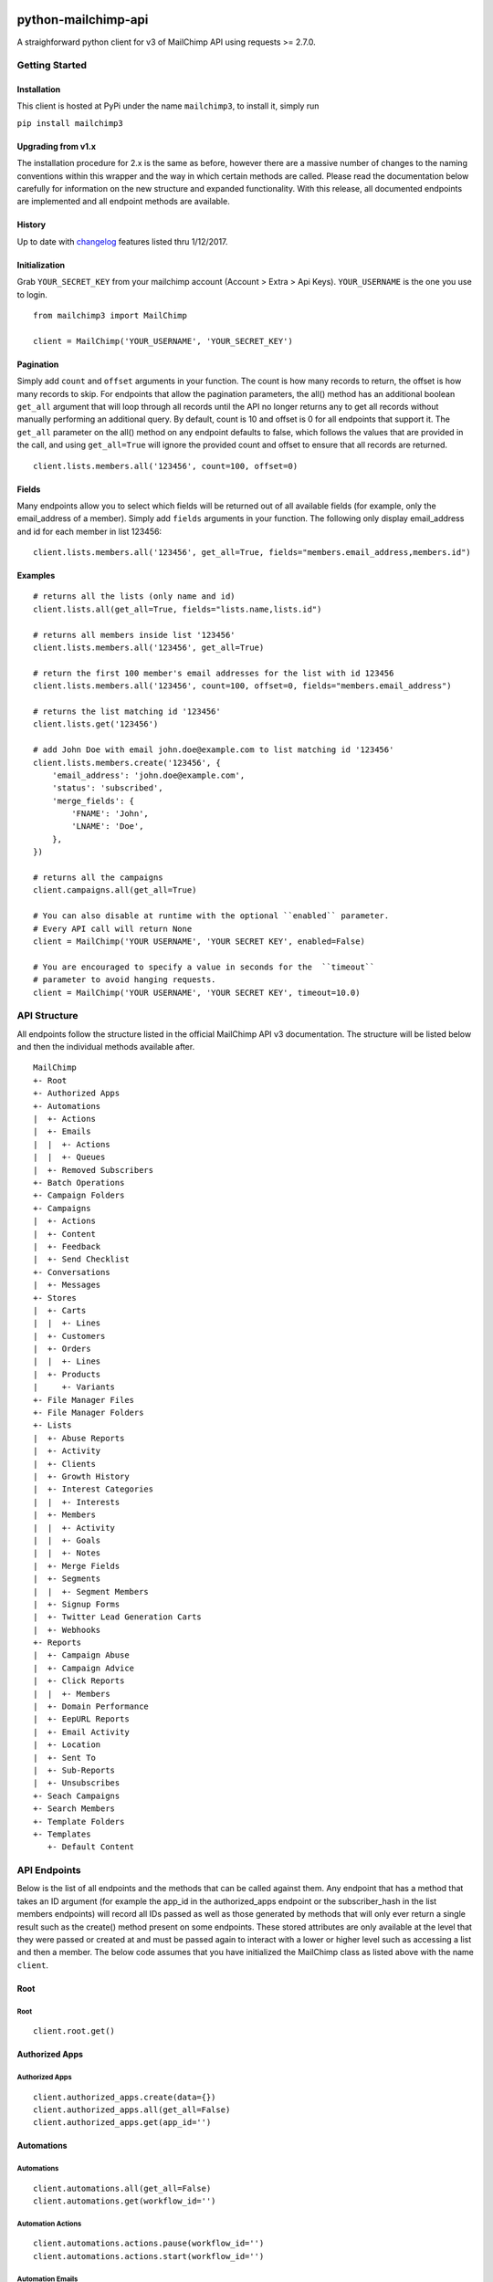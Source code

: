 |mailchimp3 v2.0.13 on PyPi| |MIT license| |Stable|

python-mailchimp-api
====================

A straighforward python client for v3 of MailChimp API using
requests >= 2.7.0.

Getting Started
---------------

Installation
~~~~~~~~~~~~

This client is hosted at PyPi under the name ``mailchimp3``, to install
it, simply run

``pip install mailchimp3``

Upgrading from v1.x
~~~~~~~~~~~~~~~~~~~

The installation procedure for 2.x is the same as before, however there
are a massive number of changes to the naming conventions within this
wrapper and the way in which certain methods are called. Please read
the documentation below carefully for information on the new structure
and expanded functionality. With this release, all documented endpoints
are implemented and all endpoint methods are available.

History
~~~~~~~

Up to date with
`changelog <http://developer.mailchimp.com/documentation/mailchimp/guides/changelog/>`__
features listed thru 1/12/2017.

Initialization
~~~~~~~~~~~~~~

Grab ``YOUR_SECRET_KEY`` from your mailchimp account (Account > Extra >
Api Keys). ``YOUR_USERNAME`` is the one you use to login.

::

    from mailchimp3 import MailChimp

    client = MailChimp('YOUR_USERNAME', 'YOUR_SECRET_KEY')

Pagination
~~~~~~~~~~

Simply add ``count`` and ``offset`` arguments in your function. The
count is how many records to return, the offset is how many records to
skip. For endpoints that allow the pagination parameters, the all()
method has an additional boolean ``get_all`` argument that will loop
through all records until the API no longer returns any to get all
records without manually performing an additional query. By default,
count is 10 and offset is 0 for all endpoints that support it. The
``get_all`` parameter on the all() method on any endpoint defaults to
false, which follows the values that are provided in the call, and
using ``get_all=True`` will ignore the provided count and offset to
ensure that all records are returned.

::

    client.lists.members.all('123456', count=100, offset=0)

Fields
~~~~~~

Many endpoints allow you to select which fields will be returned out of
all available fields (for example, only the email\_address of a
member). Simply add ``fields`` arguments in your function. The
following only display email\_address and id for each member in list
123456:

::

    client.lists.members.all('123456', get_all=True, fields="members.email_address,members.id")

Examples
~~~~~~~~

::

    # returns all the lists (only name and id)
    client.lists.all(get_all=True, fields="lists.name,lists.id")

    # returns all members inside list '123456'
    client.lists.members.all('123456', get_all=True)

    # return the first 100 member's email addresses for the list with id 123456
    client.lists.members.all('123456', count=100, offset=0, fields="members.email_address")

    # returns the list matching id '123456'
    client.lists.get('123456')

    # add John Doe with email john.doe@example.com to list matching id '123456'
    client.lists.members.create('123456', {
        'email_address': 'john.doe@example.com',
        'status': 'subscribed',
        'merge_fields': {
            'FNAME': 'John',
            'LNAME': 'Doe',
        },
    })

    # returns all the campaigns
    client.campaigns.all(get_all=True)

    # You can also disable at runtime with the optional ``enabled`` parameter.
    # Every API call will return None
    client = MailChimp('YOUR USERNAME', 'YOUR SECRET KEY', enabled=False)

    # You are encouraged to specify a value in seconds for the  ``timeout``
    # parameter to avoid hanging requests.
    client = MailChimp('YOUR USERNAME', 'YOUR SECRET KEY', timeout=10.0)

API Structure
-------------

All endpoints follow the structure listed in the official MailChimp API
v3 documentation. The structure will be listed below and then the
individual methods available after.

::

    MailChimp
    +- Root
    +- Authorized Apps
    +- Automations
    |  +- Actions
    |  +- Emails
    |  |  +- Actions
    |  |  +- Queues
    |  +- Removed Subscribers
    +- Batch Operations
    +- Campaign Folders
    +- Campaigns
    |  +- Actions
    |  +- Content
    |  +- Feedback
    |  +- Send Checklist
    +- Conversations
    |  +- Messages
    +- Stores
    |  +- Carts
    |  |  +- Lines
    |  +- Customers
    |  +- Orders
    |  |  +- Lines
    |  +- Products
    |     +- Variants
    +- File Manager Files
    +- File Manager Folders
    +- Lists
    |  +- Abuse Reports
    |  +- Activity
    |  +- Clients
    |  +- Growth History
    |  +- Interest Categories
    |  |  +- Interests
    |  +- Members
    |  |  +- Activity
    |  |  +- Goals
    |  |  +- Notes
    |  +- Merge Fields
    |  +- Segments
    |  |  +- Segment Members
    |  +- Signup Forms
    |  +- Twitter Lead Generation Carts
    |  +- Webhooks
    +- Reports
    |  +- Campaign Abuse
    |  +- Campaign Advice
    |  +- Click Reports
    |  |  +- Members
    |  +- Domain Performance
    |  +- EepURL Reports
    |  +- Email Activity
    |  +- Location
    |  +- Sent To
    |  +- Sub-Reports
    |  +- Unsubscribes
    +- Seach Campaigns
    +- Search Members
    +- Template Folders
    +- Templates
       +- Default Content

API Endpoints
-------------

Below is the list of all endpoints and the methods that can be called
against them. Any endpoint that has a method that takes an ID argument
(for example the app\_id in the authorized\_apps endpoint or the
subscriber\_hash in the list members endpoints) will record all IDs
passed as well as those generated by methods that will only ever return
a single result such as the create() method present on some endpoints.
These stored attributes are only available at the level that they were
passed or created at and must be passed again to interact with a lower
or higher level such as accessing a list and then a member. The below
code assumes that you have initialized the MailChimp class as listed
above with the name ``client``.

Root
~~~~

Root
^^^^

::

    client.root.get()

Authorized Apps
~~~~~~~~~~~~~~~

Authorized Apps
^^^^^^^^^^^^^^^

::

    client.authorized_apps.create(data={})
    client.authorized_apps.all(get_all=False)
    client.authorized_apps.get(app_id='')

Automations
~~~~~~~~~~~

Automations
^^^^^^^^^^^

::

    client.automations.all(get_all=False)
    client.automations.get(workflow_id='')

Automation Actions
^^^^^^^^^^^^^^^^^^

::

    client.automations.actions.pause(workflow_id='')
    client.automations.actions.start(workflow_id='')

Automation Emails
^^^^^^^^^^^^^^^^^

::

    client.automations.emails.all(workflow_id='')
    client.automations.emails.get(workflow_id='', email_id='')

Automation Email Actions
^^^^^^^^^^^^^^^^^^^^^^^^

::

    client.automations.emails.actions.pause(workflow_id='', email_id='')
    client.automations.emails.actions.start(workflow_id='', email_id='')

Automation Email Queues
^^^^^^^^^^^^^^^^^^^^^^^

::

    client.automations.emails.queues.create(workflow_id='', email_id='', data={})
    client.automations.emails.queues.all(workflow_id='', email_id='')
    client.automations.emails.queues.get(workflow_id='', email_id='', subscriber_hash='')

Automation Removed Subscribers
^^^^^^^^^^^^^^^^^^^^^^^^^^^^^^

::

    client.automations.removed_subscribers.create(workflow_id='', data={})
    client.automations.removed_subscribers.all(workflow_id='')

Batch Operations
~~~~~~~~~~~~~~~~

Batch Operations
^^^^^^^^^^^^^^^^

::

    client.batch_operations.create(data={})
    client.batch_operations.all(get_all=False)
    client.batch_operations.get(batch_id='')
    client.batch_operations.delete(batch_id='')

Campaigns
~~~~~~~~~

Folders
^^^^^^^

::

    client.campaign_folders.create(data={})
    client.campaign_folders.all(get_all=False)
    client.campaign_folders.get(folder_id='')
    client.campaign_folders.update(folder_id='', data={})
    client.campaign_folders.delete(folder_id='')

Campaigns
^^^^^^^^^

::

    client.campaigns.create(data={})
    client.campaigns.all(get_all=False)
    client.campaigns.get(campaign_id='')
    client.campaigns.update(campaign_id='')
    client.campaigns.delete(campaign_id='')

Campaign Actions
^^^^^^^^^^^^^^^^

::

    client.campaigns.actions.cancel(campaign_id='')
    client.campaigns.actions.pause(campaign_id='')
    client.campaigns.actions.replicate(campaign_id='')
    client.campaigns.actions.resume(campaign_id='')
    client.campaigns.actions.schedule(campaign_id='', data={})
    client.campaigns.actions.send(campaign_id='')
    client.campaigns.actions.test(campaign_id='', data={})
    client.campaigns.actions.unschedule(campaign_id='')

Campaign Content
^^^^^^^^^^^^^^^^

::

    client.campaigns.content.get(campaign_id='')
    client.campaigns.content.update(campaign_id='', data={})

Campaign Feedback
^^^^^^^^^^^^^^^^^

::

    client.campaigns.feedback.create(campaign_id='', data={})
    client.campaigns.feedback.all(campaign_id='', get_all=False)
    client.campaigns.feedback.get(campaign_id='', feedback_id='')
    client.campaigns.feedback.update(campaign_id='', feedback_id='', data={})
    client.campaigns.feedback.delete(campaign_id='', feedback_id='')

Campaign Send Checklist
^^^^^^^^^^^^^^^^^^^^^^^

::

    client.campaigns.send_checklist.get(campaign_id='')

Conversations
~~~~~~~~~~~~~

Conversations
^^^^^^^^^^^^^

::

    client.conversations.all(get_all=False)
    client.conversations.get(conversation_id='')

Conversation Messages
^^^^^^^^^^^^^^^^^^^^^

::

    client.conversations.messages.create(conversation_id='', data={})
    client.conversations.messages.all(conversation_id='')
    client.conversations.messages.get(conversation_id='', message_id='')

E-Commerce
~~~~~~~~~~

Stores
^^^^^^

::

    client.stores.create(data={})
    client.stores.all(get_all=False)
    client.stores.get(store_id='')
    client.stores.update(store_id='', data={})
    client.stores.delete(store_id='')

Store Carts
^^^^^^^^^^^

::

    client.stores.carts.create(store_id='', data={})
    client.stores.carts.all(store_id='', get_all=False)
    client.stores.carts.get(store_id='', cart_id='')
    client.stores.carts.update(store_id='', cart_id='', data={})
    client.stores.carts.delete(store_id='', cart_id='')

Store Cart Lines
^^^^^^^^^^^^^^^^

::

    client.stores.carts.lines.create(store_id='', cart_id='', data={})
    client.stores.carts.lines.all(store_id='', cart_id='', get_all=False)
    client.stores.carts.lines.get(store_id='', cart_id='', line_id='')
    client.stores.carts.lines.update(store_id='', cart_id='', line_id='', data={})
    client.stores.carts.lines.delete(store_id='', cart_id='', line_id='')

Store Customers
^^^^^^^^^^^^^^^

::

    client.stores.customers.create(store_id='', data={})
    client.stores.customers.all(store_id='', get_all=False)
    client.stores.customers.get(store_id='', customer_id='')
    client.stores.customers.update(store_id='', customer_id='', data={})
    client.stores.customers.create_or_update(store_id='', customer_id='', data={})
    client.stores.customers.delete(store_id='', customer_id='')

Store Orders
^^^^^^^^^^^^

::

    client.stores.orders.create(store_id='', data={})
    client.stores.orders.all(store_id='', get_all=False)
    client.stores.orders.get(store_id='', order_id='')
    client.stores.orders.update(store_id='', order_id='', data={})
    client.stores.orders.delete(store_id='', order_id='')

Store Order Lines
^^^^^^^^^^^^^^^^^

::

    client.stores.orders.lines.create(store_id='', order_id='', data={})
    client.stores.orders.lines.all(store_id='', order_id='', get_all=False)
    client.stores.orders.lines.get(store_id='', order_id='', line_id='')
    client.stores.orders.lines.update(store_id='', order_id='', line_id='', data={})
    client.stores.orders.lines.delete(store_id='', order_id='', line_id='')

Store Products
^^^^^^^^^^^^^^

::

    client.stores.products.create(store_id='', data={})
    client.stores.products.all(store_id='', get_all=False)
    client.stores.products.get(store_id='', product_id='')
    client.stores.products.update(store_id='', product_id='')
    client.stores.products.delete(store_id='', product_id='')

Store Product Variants
^^^^^^^^^^^^^^^^^^^^^^

::

    client.stores.products.variants.create(store_id='', product_id='', data={})
    client.stores.products.variants.all(store_id='', product_id='', get_all=False)
    client.stores.products.variants.get(store_id='', product_id='', variant_id='')
    client.stores.products.variants.update(store_id='', product_id='', variant_id='', data={})
    client.stores.products.variants.create_or_update(store_id='', product_id='', variant_id='', data={})
    client.stores.products.variants.delete(store_id='', product_id='', variant_id='')

File Manager
~~~~~~~~~~~~

Files
^^^^^

::

    client.files.create(data={})
    client.files.all(get_all=False)
    client.files.get(file_id='')
    client.files.update(file_id='', data={})
    client.files.delete(file_id='')

Folders
^^^^^^^

::

    client.folders.create(data={})
    client.folders.all(get_all=False)
    client.folders.get(folder_id='')
    client.folders.update(folder_id='', data={})
    client.folders.delete(folder_id='')

Lists
~~~~~

Lists
^^^^^

::

    client.lists.create(data={})
    client.lists.update_members(list_id='', data={})
    client.lists.all(get_all=False)
    client.lists.get(list_id='')
    client.lists.update(list_id='', data={})
    client.lists.delete(list_id='')

List Abuse Reports
^^^^^^^^^^^^^^^^^^

::

    client.lists.abuse_reports.all(list_id='', get_all=False)
    client.lists.abuse_reports.get(list_id='', report_id='')

List Activity
^^^^^^^^^^^^^

::

    client.lists.activity.all(list_id='')

List Clients
^^^^^^^^^^^^

::

    client.lists.clients.all(list_id='')

List Growth History
^^^^^^^^^^^^^^^^^^^

::

    client.lists.growth_history.all(list_id='', get_all=False)
    client.lists.growth_history.get(list_id='', month='')

List Interest Categories
^^^^^^^^^^^^^^^^^^^^^^^^

::

    client.lists.interest_categories.create(list_id='', data={})
    client.lists.interest_categories.all(list_id='', get_all=False)
    client.lists.interest_categories.get(list_id='', category_id='')
    client.lists.interest_categories.update(list_id='', category_id='', data={})
    client.lists.interest_categories.delete(list_id='', category_id='')

List Interest Category Interests
^^^^^^^^^^^^^^^^^^^^^^^^^^^^^^^^

::

    client.lists.interest_categories.interests.create(list_id='', category_id='', data={})
    client.lists.interest_categories.interests.all(list_id='', category_id='', get_all=False)
    client.lists.interest_categories.interests.get(list_id='', category_id='', interest_id='')
    client.lists.interest_categories.interests.update(list_id='', category_id='', interest_id='', data={})
    client.lists.interest_categories.interests.delete(list_id='', category_id='', interest_id='')

List Members
^^^^^^^^^^^^

::

    client.lists.members.create(list_id='', data={})
    client.lists.members.all(list_id='', get_all=False)
    client.lists.members.get(list_id='', subscriber_hash='')
    client.lists.members.update(list_id='', subscriber_hash='', data={})
    client.lists.members.create_or_update(list_id='', subscriber_hash='', data={})
    client.lists.members.delete(list_id='', subscriber_hash='')

List Member Activity
^^^^^^^^^^^^^^^^^^^^

::

    client.lists.members.activity.all(list_id='', subscriber_hash='')

List Member Goals
^^^^^^^^^^^^^^^^^

::

    client.lists.members.goals.all(list_id='', subscriber_hash='')

List Member Notes
^^^^^^^^^^^^^^^^^

::

    client.lists.members.notes.create(list_id='', subscriber_hash='', data={})
    client.lists.members.notes.all(list_id='', subscriber_hash='', get_all=False)
    client.lists.members.notes.get(list_id='', subscriber_hash='', note_id='')
    client.lists.members.notes.update(list_id='', subscriber_hash='', note_id='', data={})
    client.lists.members.notes.delete(list_id='', subscriber_hash='', note_id='')

List Merge Fields
^^^^^^^^^^^^^^^^^

::

    client.lists.merge_fields.create(list_id='', data={})
    client.lists.merge_fields.all(list_id='', get_all=False)
    client.lists.merge_fields.get(list_id='', merge_id='')
    client.lists.merge_fields.update(list_id='', merge_id='', data={})
    client.lists.merge_fields.delete(list_id='', merge_id='')

List Segments
^^^^^^^^^^^^^

::

    client.lists.segments.create(list_id='', data={})
    client.lists.segments.all(list_id='', get_all=False)
    client.lists.segments.get(list_id='', segment_id='')
    client.lists.segments.update(list_id='', segment_id='', data={})
    client.lists.segments.update_members(list_id='', segment_id='', data={})
    client.lists.segments.delete(list_id='', segment_id='')

List Segment Members
^^^^^^^^^^^^^^^^^^^^

::

    client.lists.segments.members.create(list_id='', segment_id='', data={})
    client.lists.segments.members.all(list_id='', segment_id='', get_all=False)
    client.lists.segments.members.delete(list_id='', segment_id='', subscriber_hash='')

List Signup Forms
^^^^^^^^^^^^^^^^^

::

    client.lists.signup_forms.create(list_id='', data={})
    client.lists.signup_forms.all(list_id='')

List Webhooks
^^^^^^^^^^^^^

::

    client.lists.webhooks.create(list_id='', data={})
    client.lists.webhooks.all(list_id='')
    client.lists.webhooks.get(list_id='', webhook_id='')
    client.lists.webhooks.update(list_id='', webhook_id='', data={})
    client.lists.webhooks.delete(list_id='', webhook_id='')

Reports
~~~~~~~

Reports
^^^^^^^

::

    client.reports.all(get_all=False)
    client.reports.get(campaign_id='')

Campaign Abuse Reports
^^^^^^^^^^^^^^^^^^^^^^

::

    client.reports.abuse_reports.all(campaign_id='')
    client.reports.abuse_reports.get(campaign_id='', report_id='')

Campaign Advice
^^^^^^^^^^^^^^^

::

    client.reports.advice.all(campaign_id='')

Click Details Report
^^^^^^^^^^^^^^^^^^^^

::

    client.reports.click_details.all(campaign_id='', get_all=False)
    client.reports.click_details.get(campaign_id='', link_id='')

Click Details Report Members
^^^^^^^^^^^^^^^^^^^^^^^^^^^^

::

    client.reports.click_details.members.all(campaign_id='', link_id='', get_all=False)
    client.reports.click_details.members.get(campaign_id='', link_id='', subscriber_hash='')

Domain Performance Reports
^^^^^^^^^^^^^^^^^^^^^^^^^^

::

    client.reports.domain_performance.all(campaign_id='')

EepURL Reports
^^^^^^^^^^^^^^

::

    client.reports.eepurl.all(camnpaign_id='')

Email Activity Reports
^^^^^^^^^^^^^^^^^^^^^^

::

    client.reports.email_activity.all(campaign_id='', get_all=False)
    client.reports.email_activity.get(campaign_id='', subscriber_hash='')

Locations Report
^^^^^^^^^^^^^^^^

::

    client.reports.locations.all(campaign_id='')

Sent To Reports
^^^^^^^^^^^^^^^

::

    client.reports.sent_to.all(campaign_id='', get_all=False)
    client.reports.sent_to.get(campaign_id='', subscriber_hash='')

Sub-Reports
^^^^^^^^^^^

::

    client.reports.subreports.all(campaign_id='')

Unsubscribes
^^^^^^^^^^^^

::

    client.reports.unsubscribes.all(campaign_id='', get_all=False)
    client.reports.unsubscribes.get(campaign_id='', subscriber_hash='')

Search
~~~~~~

Campaigns
^^^^^^^^^

::

    client.search_campaigns.get()

Members
^^^^^^^

::

    client.search_members.get()

Templates
~~~~~~~~~

Folders
^^^^^^^

::

    client.template_folders.create(data={})
    client.template_folders.all(get_all=False)
    client.template_folders.get(folder_id='')
    client.template_folders.update(folder_id='', data={})
    client.template_folders.delete(folder_id='')

Templates
^^^^^^^^^

::

    client.templates.create(data={})
    client.templates.all(get_all=False)
    client.templates.get(template_id='')
    client.templates.update(template_id='', data={})
    client.templates.delete(template_id='')

Default Content
^^^^^^^^^^^^^^^

::

    client.templates.default_content.all(template_id='')

Support
-------

If you are having issues, please let us know or submit a pull request.

License
-------

The project is licensed under the MIT License.

.. |mailchimp3 v2.0.13 on PyPi| image:: https://img.shields.io/badge/pypi-2.0.13-green.svg
   :target: https://pypi.python.org/pypi/mailchimp3
.. |MIT license| image:: https://img.shields.io/badge/licence-MIT-blue.svg
.. |Stable| image:: https://img.shields.io/badge/status-stable-green.svg

